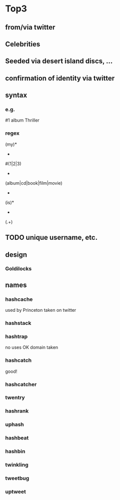 * Top3
** from/via twitter
** Celebrities
** Seeded via desert island discs, ...
** confirmation of identity via twitter
** syntax
*** e.g.
#1 album Thriller
*** regex
(my)*
 +
#(1|2|3)
 +
(album|cd|book|film|movie)
 +
(is)*
 +
(.+)
** TODO unique username, etc.
** design
*** Goldilocks
** names
*** hashcache
used by Princeton
taken on twitter
*** hashstack
*** hashtrap
no uses
OK
domain taken
*** hashcatch
good!
*** hashcatcher
*** twentry
*** hashrank
*** uphash
*** hashbeat
*** hashbin
*** twinkling
*** tweetbug
*** uptweet
